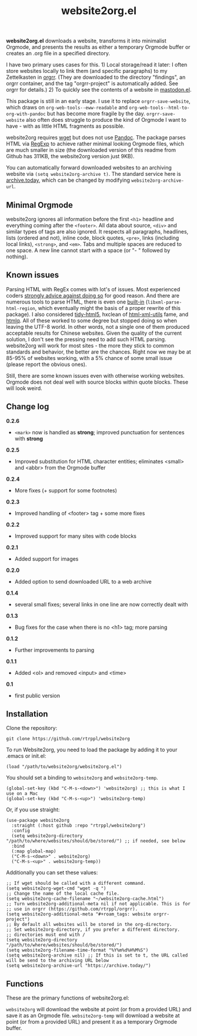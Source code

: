 #+title: website2org.el

#+BEGIN_HTML
<img src="/website2org.gif" alt="website2org in action">
#+END_HTML


*website2org.el* downloads a website, transforms it into minimalist Orgmode, and presents the results as either a temporary Orgmode buffer or creates an .org file in a specified directory.

I have two primary uses cases for this. 1) Local storage/read it later: I often store websites locally to link them (and specific paragraphs) to my Zettelkasten in [[https://github.com/rtrppl/orgrr][orgrr]]. (They are downloaded to the directory "findings", an orgrr container, and the tag "orgrr-project" is automatically added. See orgrr for details.) 2) To quickly see the contents of a website in [[https://codeberg.org/martianh/mastodon.el][mastodon.el]]. 

This package is still in an early stage. I use it to replace =orgrr-save-website=, which draws on =org-web-tools--eww-readable= and =org-web-tools--html-to-org-with-pandoc= but has become more fragile by the day. =orgrr-save-website= also often does struggle to produce the kind of Orgmode I want to have - with as little HTML fragments as possible. 

website2org requires [[https://www.gnu.org/software/wget/][wget]] but does not use [[https://pandoc.org/][Pandoc]]. The package parses HTML via [[https://stackoverflow.com/questions/1732348/regex-match-open-tags-except-xhtml-self-contained-tags][RegExp]] to achieve rather minimal looking Orgmode files, which are much smaller in size (the downloaded version of this readme from Github has 311KB, the website2org version just 9KB).

You can automatically forward downloaded websites to an archiving website via =(setq website2org-archive t)=. The standard service here is [[https://archive.today][archive.today]], which can be changed by modifying =website2org-archive-url=. 

** Minimal Orgmode

website2org ignores all information before the first =<h1>= headline and everything coming after the =<footer>=. All data about source, =<div>= and similar types of tags are also ignored. It respects all paragraphs, headlines, lists (ordered and not), inline code, block quotes, =<pre>=, links (including local links), =<strong>=, and =<em>=. Tabs and multiple spaces are reduced to one space. A new line cannot start with a space (or "- " followed by nothing).

** Known issues

Parsing HTML with RegEx comes with lot's of issues. Most experienced coders [[https://blog.codinghorror.com/parsing-html-the-cthulhu-way/][strongly advice against doing so]] for good reason. And there are numerous tools to parse HTML, there is even one [[https://www.gnu.org/software/emacs/manual/html_node/elisp/Parsing-HTML_002fXML.html][built-in]] (=libxml-parse-html-region=, which eventually might the basis of a proper rewrite of this package). I also considered [[https://github.com/htacg/tidy-html5][tidy-html5]], hxclean of [[https://www.w3.org/Tools/HTML-XML-utils/README][html-xml-utils]] fame, and [[https://github.com/mgdm/htmlq][htmlq]]. All of these worked to some degree but stopped doing so when leaving the UTF-8 world. In other words, not a single one of them produced acceptable results for Chinese websites. Given the quality of the current solution, I don't see the pressing need to add such HTML parsing. website2org will work for most sites - the more they stick to common standards and behavior, the better are the chances. Right now we may be at 85-95% of websites working, with a 5% chance of some small issue (please report the obvious ones). 

Still, there are some known issues even with otherwise working websites. Orgmode does not deal well with source blocks within quote blocks. These will look weird. 

** Change log

*0.2.6*
- =<mark>= now is handled as *strong*; improved punctuation for sentences with *strong*

*0.2.5*
- Improved substitution for HTML character entities; eliminates <small> and <abbr> from the Orgmode buffer

*0.2.4*
- More fixes (+ support for some footnotes)

*0.2.3*
- Improved handling of <footer> tag + some more fixes

*0.2.2*
- Improved support for many sites with code blocks

*0.2.1*
- Added support for images

*0.2.0*
- Added option to send downloaded URL to a web archive

*0.1.4*
- several small fixes; several links in one line are now correctly dealt with

*0.1.3*
- Bug fixes for the case when there is no <h1> tag; more parsing  

*0.1.2*
- Further improvements to parsing

*0.1.1*
- Added <ol> and removed <input> and <time>

*0.1*
- first public version

** Installation

Clone the repository:

=git clone https://github.com/rtrppl/website2org=

To run Website2org, you need to load the package by adding it to your .emacs or init.el:

#+begin_src elisp
(load "/path/to/website2org/website2org.el") 
#+end_src

You should set a binding to =website2org= and =website2org-temp=. 

#+begin_src elisp
(global-set-key (kbd "C-M-s-<down>") 'website2org) ;; this is what I use on a Mac
(global-set-key (kbd "C-M-s-<up>") 'website2org-temp)
#+end_src

Or, if you use straight:

#+begin_src elisp
(use-package website2org
  :straight (:host github :repo "rtrppl/website2org")
  :config
  (setq website2org-directory "/path/to/where/websites/should/be/stored/") ;; if needed, see below
  :bind
  (:map global-map)
  ("C-M-s-<down>" . website2org)
  ("C-M-s-<up>" . website2org-temp))
#+end_src

Additionally you can set these values:

#+begin_src elisp
;; If wget should be called with a different command.
(setq website2org-wget-cmd "wget -q ") 
;; Change the name of the local cache file.
(setq website2org-cache-filename "~/website2org-cache.html") 
;; Turn website2org-additional-meta nil if not applicable. This is for
;; use in orgrr (https://github.com/rtrppl/orgrr).
(setq website2org-additional-meta "#+roam_tags: website orgrr-project") 
;; By default all websites will be stored in the org-directory.
;; Set website2org-directory, if you prefer a different directory.
;; directories must end with /
(setq website2org-directory "/path/to/where/websites/should/be/stored/") 
(setq website2org-filename-time-format "%Y%m%d%H%M%S")
(setq website2org-archive nil) ;; If this is set to t, the URL called will be send to the archiving URL below
(setq website2org-archive-url "https://archive.today/") 
#+end_src


** Functions

These are the primary functions of website2org.el:

=website2org= will download the website at point (or from a provided URL) and save it as an Orgmode file. =website2org-temp= will download a website at point (or from a provided URL) and present it as a temporary Orgmode buffer.

